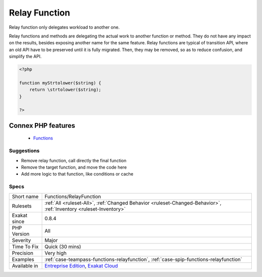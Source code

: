 .. _functions-relayfunction:


.. _relay-function:

Relay Function
++++++++++++++

.. meta::
	:description:
		Relay Function: Relay function only delegates workload to another one.
	:twitter:card: summary_large_image
	:twitter:site: @exakat
	:twitter:title: Relay Function
	:twitter:description: Relay Function: Relay function only delegates workload to another one
	:twitter:creator: @exakat
	:twitter:image:src: https://www.exakat.io/wp-content/uploads/2020/06/logo-exakat.png
	:og:image: https://www.exakat.io/wp-content/uploads/2020/06/logo-exakat.png
	:og:title: Relay Function
	:og:type: article
	:og:description: Relay function only delegates workload to another one
	:og:url: https://exakat.readthedocs.io/en/latest/Reference/Rules/Relay Function.html
	:og:locale: en

.. raw:: html


	<script type="application/ld+json">{"@context":"https:\/\/schema.org","@graph":[{"@type":"WebPage","@id":"https:\/\/php-tips.readthedocs.io\/en\/latest\/Reference\/Rules\/Functions\/RelayFunction.html","url":"https:\/\/php-tips.readthedocs.io\/en\/latest\/Reference\/Rules\/Functions\/RelayFunction.html","name":"Relay Function","isPartOf":{"@id":"https:\/\/www.exakat.io\/"},"datePublished":"Fri, 10 Jan 2025 09:46:18 +0000","dateModified":"Fri, 10 Jan 2025 09:46:18 +0000","description":"Relay function only delegates workload to another one","inLanguage":"en-US","potentialAction":[{"@type":"ReadAction","target":["https:\/\/exakat.readthedocs.io\/en\/latest\/Relay Function.html"]}]},{"@type":"WebSite","@id":"https:\/\/www.exakat.io\/","url":"https:\/\/www.exakat.io\/","name":"Exakat","description":"Smart PHP static analysis","inLanguage":"en-US"}]}</script>

Relay function only delegates workload to another one. 

Relay functions and methods are delegating the actual work to another function or method. They do not have any impact on the results, besides exposing another name for the same feature.
Relay functions are typical of transition API, where an old API have to be preserved until it is fully migrated. Then, they may be removed, so as to reduce confusion, and simplify the API.

.. code-block:: php
   
   <?php
   
   function myStrtolower($string) {
       return \strtolower($string);
   }
   
   ?>
Connex PHP features
-------------------

  + `Functions <https://php-dictionary.readthedocs.io/en/latest/dictionary/function.ini.html>`_


Suggestions
___________

* Remove relay function, call directly the final function
* Remove the target function, and move the code here
* Add more logic to that function, like conditions or cache




Specs
_____

+--------------+-------------------------------------------------------------------------------------------------------------------------+
| Short name   | Functions/RelayFunction                                                                                                 |
+--------------+-------------------------------------------------------------------------------------------------------------------------+
| Rulesets     | :ref:`All <ruleset-All>`, :ref:`Changed Behavior <ruleset-Changed-Behavior>`, :ref:`Inventory <ruleset-Inventory>`      |
+--------------+-------------------------------------------------------------------------------------------------------------------------+
| Exakat since | 0.8.4                                                                                                                   |
+--------------+-------------------------------------------------------------------------------------------------------------------------+
| PHP Version  | All                                                                                                                     |
+--------------+-------------------------------------------------------------------------------------------------------------------------+
| Severity     | Major                                                                                                                   |
+--------------+-------------------------------------------------------------------------------------------------------------------------+
| Time To Fix  | Quick (30 mins)                                                                                                         |
+--------------+-------------------------------------------------------------------------------------------------------------------------+
| Precision    | Very high                                                                                                               |
+--------------+-------------------------------------------------------------------------------------------------------------------------+
| Examples     | :ref:`case-teampass-functions-relayfunction`, :ref:`case-spip-functions-relayfunction`                                  |
+--------------+-------------------------------------------------------------------------------------------------------------------------+
| Available in | `Entreprise Edition <https://www.exakat.io/entreprise-edition>`_, `Exakat Cloud <https://www.exakat.io/exakat-cloud/>`_ |
+--------------+-------------------------------------------------------------------------------------------------------------------------+


